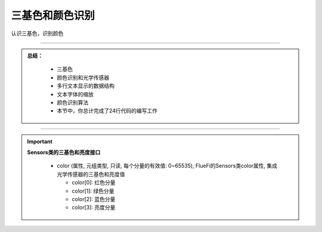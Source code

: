 三基色和颜色识别
======================

认识三基色，识别颜色





-----------------------------

.. admonition:: 
  总结：

    - 三基色
    - 颜色识别和光学传感器
    - 多行文本显示的数据结构
    - 文本字体的缩放
    - 颜色识别算法
    - 本节中，你总计完成了24行代码的编写工作

------------------------------------

.. Important::
  **Sensors类的三基色和亮度接口**

    - color (属性, 元组类型, 只读, 每个分量的有效值: 0~65535), FlueFi的Sensors类color属性, 集成光学传感器的三基色和亮度值

      - color[0]: 红色分量
      - color[1]: 绿色分量
      - color[2]: 蓝色分量
      - color[3]: 亮度分量
